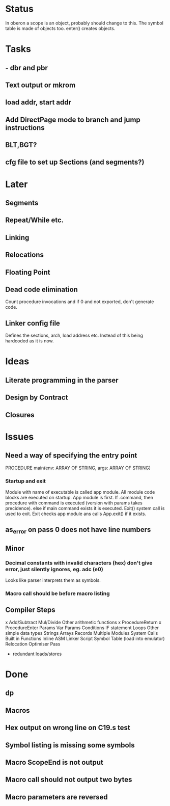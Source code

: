 * Status
In oberon a scope is an object, probably should change to this.
The symbol table is made of objects too. enter() creates objects.

* Tasks
** - dbr and pbr
** Text output or mkrom
** load addr, start addr
** Add DirectPage mode to branch and jump instructions
** BLT,BGT? 

** cfg file to set up Sections (and segments?)

* Later
** Segments
** Repeat/While etc.

** Linking
** Relocations

** Floating Point

** Dead code elimination
Count procedure invocations and if 0 and not exported, don't generate code.

** Linker config file
Defines the sections, arch, load address etc. Instead of this being hardcoded as it is now.


* Ideas
** Literate programming in the parser
** Design by Contract
** Closures

* Issues
** Need a way of specifying the entry point

PROCEDURE main(env: ARRAY OF STRING, args: ARRAY OF STRING)

*** Startup and exit
Module with name of executable is called app module.
All module code blocks are executed on startup. App module is first.
If .command, then 
  procedure with command is executed (version with params takes precidence).
else if main command exists 
  it is executed.
Exit() system call is used to exit. Exit checks app module ans calls App.exit() if it exists.


** as_error on pass 0 does not have line numbers


** Minor
*** Decimal constants with invalid characters (hex) don't give error, just silently ignores, eg. adc (e0)
Looks like parser interprets them as symbols.

*** Macro call should be before macro listing

** Compiler Steps
x Add/Subtract
Mul/Divide
Other arithmetic functions
x ProcedureReturn
x ProcedureEnter
Params
Var Params
Conditions
IF statement
Loops
Other simple data types
Strings
Arrays
Records
Multiple Modules
System Calls
Built in Functions
Inline ASM
Linker Script
Symbol Table (load into emulator)
Relocation
Optimiser Pass
- redundant loads/stores
   
* Done
** dp
** Macros
** Hex output on wrong line on C19.s test
** Symbol listing is missing some symbols
** Macro ScopeEnd is not output
** Macro call should not output two bytes
** Macro parameters are reversed


